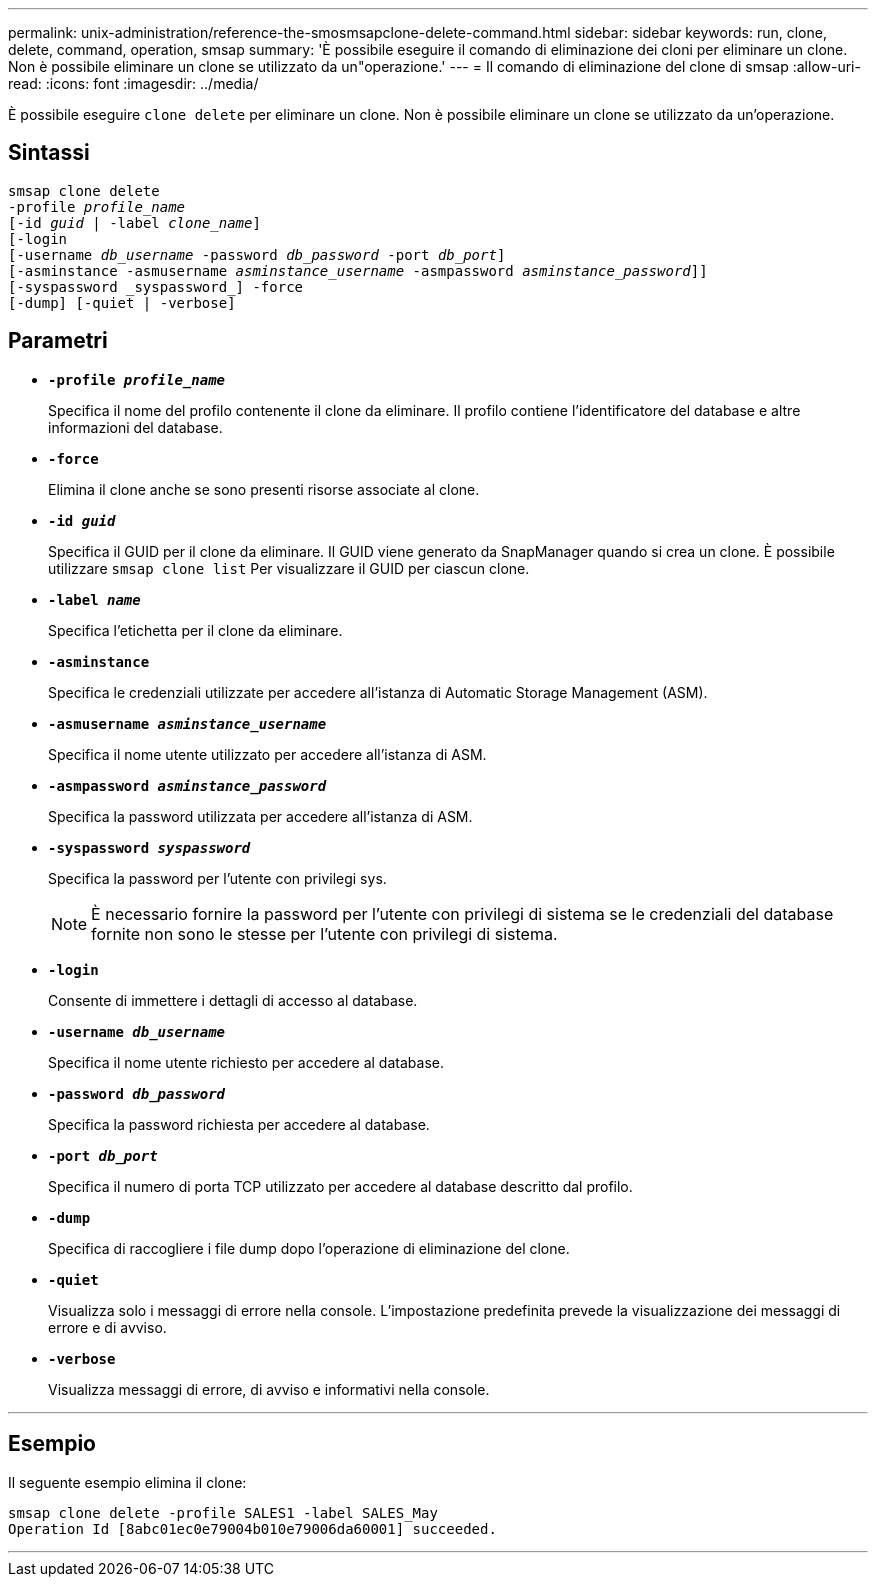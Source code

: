 ---
permalink: unix-administration/reference-the-smosmsapclone-delete-command.html 
sidebar: sidebar 
keywords: run, clone, delete, command, operation, smsap 
summary: 'È possibile eseguire il comando di eliminazione dei cloni per eliminare un clone. Non è possibile eliminare un clone se utilizzato da un"operazione.' 
---
= Il comando di eliminazione del clone di smsap
:allow-uri-read: 
:icons: font
:imagesdir: ../media/


[role="lead"]
È possibile eseguire `clone delete` per eliminare un clone. Non è possibile eliminare un clone se utilizzato da un'operazione.



== Sintassi

[listing, subs="+macros"]
----
pass:quotes[smsap clone delete
-profile _profile_name_
[-id _guid_ | -label _clone_name_\]
[-login
[-username _db_username_ -password _db_password_ -port _db_port_\]
[-asminstance -asmusername _asminstance_username_ -asmpassword _asminstance_password_\]]]
[-syspassword _syspassword_] -force
[-dump] [-quiet | -verbose]

----


== Parametri

* ``*-profile _profile_name_*``
+
Specifica il nome del profilo contenente il clone da eliminare. Il profilo contiene l'identificatore del database e altre informazioni del database.

* ``*-force*``
+
Elimina il clone anche se sono presenti risorse associate al clone.

* ``*-id _guid_*``
+
Specifica il GUID per il clone da eliminare. Il GUID viene generato da SnapManager quando si crea un clone. È possibile utilizzare `smsap clone list` Per visualizzare il GUID per ciascun clone.

* ``*-label _name_*``
+
Specifica l'etichetta per il clone da eliminare.

* ``*-asminstance*``
+
Specifica le credenziali utilizzate per accedere all'istanza di Automatic Storage Management (ASM).

* ``*-asmusername _asminstance_username_*``
+
Specifica il nome utente utilizzato per accedere all'istanza di ASM.

* ``*-asmpassword _asminstance_password_*``
+
Specifica la password utilizzata per accedere all'istanza di ASM.

* ``*-syspassword _syspassword_*``
+
Specifica la password per l'utente con privilegi sys.

+

NOTE: È necessario fornire la password per l'utente con privilegi di sistema se le credenziali del database fornite non sono le stesse per l'utente con privilegi di sistema.

* ``*-login*``
+
Consente di immettere i dettagli di accesso al database.

* ``*-username _db_username_*``
+
Specifica il nome utente richiesto per accedere al database.

* ``*-password _db_password_*``
+
Specifica la password richiesta per accedere al database.

* ``*-port _db_port_*``
+
Specifica il numero di porta TCP utilizzato per accedere al database descritto dal profilo.

* ``*-dump*``
+
Specifica di raccogliere i file dump dopo l'operazione di eliminazione del clone.

* ``*-quiet*``
+
Visualizza solo i messaggi di errore nella console. L'impostazione predefinita prevede la visualizzazione dei messaggi di errore e di avviso.

* ``*-verbose*``
+
Visualizza messaggi di errore, di avviso e informativi nella console.



'''


== Esempio

Il seguente esempio elimina il clone:

[listing]
----
smsap clone delete -profile SALES1 -label SALES_May
Operation Id [8abc01ec0e79004b010e79006da60001] succeeded.
----
'''